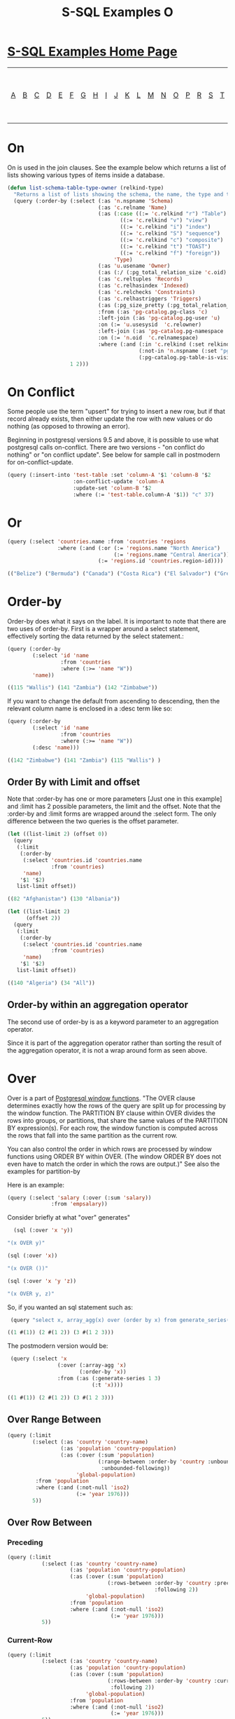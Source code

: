 #+TITLE: S-SQL Examples O
#+OPTIONS: num:nil
#+HTML_HEAD: <link rel="stylesheet" type="text/css" href="style.css" />
#+HTML_HEAD: <style>pre.src{background:#343131;color:white;} </style>
#+OPTIONS: ^:nil

* [[file:s-sql-examples.org][S-SQL Examples Home Page]]
| [[file:s-sql-a.org][A]]| [[file:s-sql-b.org][B]]| [[file:s-sql-c.org][C]]| [[file:s-sql-d.org][D]]| [[file:s-sql-e.org][E]]| [[file:s-sql-f.org][F]]| [[file:s-sql-g.org][G]]| [[file:s-sql-h.org][H]]| [[file:s-sql-i.org][I]]| [[file:s-sql-j.org][J]]| [[file:s-sql-k.org][K]]| [[file:s-sql-l.org][L]]| [[file:s-sql-m.org][M]]| [[file:s-sql-n.org][N]]| [[file:s-sql-o.org][O]]| [[file:s-sql-p.org][P]]| [[file:s-sql-r.org][R]]| [[file:s-sql-s.org][S]]| [[file:s-sql-t.org][T]]| [[file:s-sql-u.org][U]]| [[file:s-sql-v.org][V]]| [[file:s-sql-w.org][W]]|  [[file:s-sql-special-characters.org][Special Characters]]                        |  [[file:calling-postgresql-stored-functions.org][Calling Postgresql Stored Functions and Procedures]]|

* On
  :PROPERTIES:
  :CUSTOM_ID: on
  :END:
On is used in the join clauses. See the example below which returns a list of lists showing various types of items inside a database.
#+begin_src lisp
  (defun list-schema-table-type-owner (relkind-type)
    "Returns a list of lists showing the schema, the name, the type and the ownerwhere relkind-type is a list of strings where the strings are: c,r,v,i,S,c,t or f"
    (query (:order-by (:select (:as 'n.nspname 'Schema)
                               (:as 'c.relname 'Name)
                               (:as (:case ((:= 'c.relkind "r") "Table")
                                      ((:= 'c.relkind "v") "view")
                                      ((:= 'c.relkind "i") "index")
                                      ((:= 'c.relkind "S") "sequence")
                                      ((:= 'c.relkind "c") "composite")
                                      ((:= 'c.relkind "t") "TOAST")
                                      ((:= 'c.relkind "f") "foreign"))
                                    'Type)
                               (:as 'u.usename 'Owner)
                               (:as (:/ (:pg_total_relation_size 'c.oid) 1000) 'Size)
                               (:as 'c.reltuples 'Records)
                               (:as 'c.relhasindex 'Indexed)
                               (:as 'c.relchecks 'Constraints)
                               (:as 'c.relhastriggers 'Triggers)
                               (:as (:pg_size_pretty (:pg_total_relation_size 'c.oid)) 'Size)
                               :from (:as 'pg-catalog.pg-class 'c)
                               :left-join (:as 'pg-catalog.pg-user 'u)
                               :on (:= 'u.usesysid  'c.relowner)
                               :left-join (:as 'pg-catalog.pg-namespace  'n)
                               :on (:= 'n.oid  'c.relnamespace)
                               :where (:and (:in 'c.relkind (:set relkind-type ""))
                                            (:not-in 'n.nspname (:set "pg_catalog" "pg-toast"))
                                            (:pg-catalog.pg-table-is-visible 'c.oid)))
                      1 2)))
#+end_src

* On Conflict
  :PROPERTIES:
  :CUSTOM_ID: on-conflict
  :END:
Some people use the term "upsert" for trying to insert a new row, but if that record already exists, then either update the row with new values or do nothing (as opposed to throwing an error).

Beginning in postgresql versions 9.5 and above, it is possible to use what postgresql calls on-conflict. There are two versions - "on conflict do nothing" or "on conflict update". See below for sample call in postmodern for on-conflict-update.

#+begin_src lisp
(query (:insert-into 'test-table :set 'column-A '$1 'column-B '$2
                     :on-conflict-update 'column-A
                     :update-set 'column-B '$2
                     :where (:= 'test-table.column-A '$1)) "c" 37)

#+end_src

* Or
  :PROPERTIES:
  :CUSTOM_ID: or
  :END:
#+begin_src lisp
(query (:select 'countries.name :from 'countries 'regions
                :where (:and (:or (:= 'regions.name "North America")
                                  (:= 'regions.name "Central America"))
                             (:= 'regions.id 'countries.region-id))))

(("Belize") ("Bermuda") ("Canada") ("Costa Rica") ("El Salvador") ("Greenland")  ("Guatemala") ("Mexico") ("Panama") ("US") ("Nicaragua"))

#+end_src

* Order-by
  :PROPERTIES:
  :CUSTOM_ID: order-by
  :END:
Order-by does what it says on the label. It is important to note that there are two uses of order-by. First is a wrapper around a select statement, effectively sorting the data returned by the select statement.:
#+begin_src lisp
(query (:order-by
        (:select 'id 'name
                 :from 'countries
                 :where (:>= 'name "W"))
        'name))

((115 "Wallis") (141 "Zambia") (142 "Zimbabwe"))
#+end_src

If you want to change the default from ascending to descending, then the relevant column name is enclosed in a :desc term like so:
#+begin_src lisp
(query (:order-by
        (:select 'id 'name
                 :from 'countries
                 :where (:>= 'name "W"))
        (:desc 'name)))

((142 "Zimbabwe") (141 "Zambia") (115 "Wallis") )
#+end_src

** Order By with Limit and offset
  :PROPERTIES:
  :CUSTOM_ID: order-by-with-limit
  :END:
Note that :order-by has one or more parameters [Just one in this example] and :limit has 2 possible parameters, the limit and the offset. Note that the :order-by and :limit forms are wrapped around the :select form. The only difference between the two queries is the offset parameter.
#+begin_src lisp
  (let ((list-limit 2) (offset 0))
    (query
     (:limit
      (:order-by
       (:select 'countries.id 'countries.name
                :from 'countries)
       'name)
      '$1 '$2)
     list-limit offset))

  ((82 "Afghanistan") (130 "Albania"))

  (let ((list-limit 2)
        (offset 2))
    (query
     (:limit
      (:order-by
       (:select 'countries.id 'countries.name
                :from 'countries)
       'name)
      '$1 '$2)
     list-limit offset))

  ((140 "Algeria") (34 "All"))

#+end_src

** Order-by within an aggregation operator

The second use of order-by is as a keyword parameter to an aggregation operator.

Since it is part of the aggregation operator rather than sorting the result of the aggregation operator, it is not a wrap around form as seen above.
* Over
  :PROPERTIES:
  :CUSTOM_ID: over
  :END:
Over is a part of [[https://www.postgresql.org/docs/current/tutorial-window.html][Postgresql window functions]]. "The OVER clause determines exactly how the rows of the query are split up for processing by the window function. The PARTITION BY clause within OVER divides the rows into groups, or partitions, that share the same values of the PARTITION BY expression(s). For each row, the window function is computed across the rows that fall into the same partition as the current row.

You can also control the order in which rows are processed by window functions using ORDER BY within OVER. (The window ORDER BY does not even have to match the order in which the rows are output.)"  See also the examples for partition-by

Here is an example:
#+begin_src lisp
  (query (:select 'salary (:over (:sum 'salary))
                :from 'empsalary))
#+end_src

Consider briefly at what "over" generates"
#+begin_src lisp
  (sql (:over 'x 'y))

"(x OVER y)"

(sql (:over 'x))

"(x OVER ())"

(sql (:over 'x 'y 'z))

"(x OVER y, z)"
#+end_src

So, if you wanted an sql statement such as:
#+begin_src lisp
 (query "select x, array_agg(x) over (order by x) from generate_series(1, 3) as t(x);")

((1 #(1)) (2 #(1 2)) (3 #(1 2 3)))
#+end_src

The postmodern version would be:
#+begin_src lisp
 (query (:select 'x
                (:over (:array-agg 'x)
                       (:order-by 'x))
                :from (:as (:generate-series 1 3)
                           (:t 'x))))

((1 #(1)) (2 #(1 2)) (3 #(1 2 3)))
#+end_src
** Over Range Between
   :PROPERTIES:
   :CUSTOM_ID: over-range-between
   :END:
#+begin_src lisp
  (query (:limit
          (:select (:as 'country 'country-name)
                   (:as 'population 'country-population)
                   (:as (:over (:sum 'population)
                               (:range-between :order-by 'country :unbounded-preceding
                                :unbounded-following))
                        'global-population)
           :from 'population
           :where (:and (:not-null 'iso2)
                        (:= 'year 1976)))
          5))
#+end_src
** Over Row Between
*** Preceding
   :PROPERTIES:
   :CUSTOM_ID: preceding
   :END:
#+begin_src lisp
  (query (:limit
             (:select (:as 'country 'country-name)
                      (:as 'population 'country-population)
                      (:as (:over (:sum 'population)
                                  (:rows-between :order-by 'country :preceding 2
                                                 :following 2))
                           'global-population)
                      :from 'population
                      :where (:and (:not-null 'iso2)
                                   (:= 'year 1976)))
             5))
#+end_src
*** Current-Row
   :PROPERTIES:
   :CUSTOM_ID: current-row
   :END:
#+begin_src lisp
  (query (:limit
             (:select (:as 'country 'country-name)
                      (:as 'population 'country-population)
                      (:as (:over (:sum 'population)
                                  (:rows-between :order-by 'country :current-row
                                   :following 2))
                           'global-population)
                      :from 'population
                      :where (:and (:not-null 'iso2)
                                   (:= 'year 1976)))
             5))
#+end_src
*** Unbounded
   :PROPERTIES:
   :CUSTOM_ID: unbounded
   :END:
#+begin_src lisp
  (query (:limit
             (:select (:as 'population.country 'country-name)
                      (:as 'population 'country-population)
                      'region-name
                      (:as (:over (:sum 'population)
                                  (:partition-by 'region-name :order-by 'population.country
                                   :range-between :unbounded-preceding :current-row))
                           'regional-population)
                      :from 'population
                      :inner-join 'regions
                      :on (:= 'population.iso3 'regions.iso3)
                      :where (:and (:not-null 'population.iso2)
                                   (:= 'year 1976)))
             5))
#+end_src
